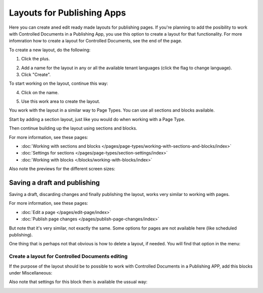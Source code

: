 Layouts for Publishing Apps
=============================

Here you can create aned edit ready made layouts for publishing pages. If you're planning to add the posibility to work with Controlled Documents in a Publishing App, you use this option to create a layout for that functionality. For more infomration how to create a layout for Controlled Documents, see the end of the page.

To create a new layout, do the following:

1. Click the plus.

.. image:: publishing-click-plus.png

2. Add a name for the layout in any or all the available tenant languages (click the flag to change language).
3. Click "Create".

.. image:: publishing-click-create.png

To start working on the layout, continue this way:

4. Click on the name.

.. image:: publishing-click-name.png

5. Use this work area to create the layout. 

.. image:: publishing-click-work-area.png

You work with the layout in a similar way to Page Types. You can use all sections and blocks available.

Start by adding a section layout, just like you would do when working with a Page Type.

.. image:: publishing-click-work-area-section.png

Then continue building up the layout using sections and blocks.

For more information, see these pages:

+ :doc:`Working with sections and blocks </pages/page-types/working-with-sections-and-blocks/index>`
+ :doc:`Settings for sections </pages/page-types/section-settings/index>`
+ :doc:`Working with blocks </blocks/working-with-blocks/index>`

Also note the previews for the different screen sizes:

.. image:: publishing-click-work-area-screen.png

Saving a draft and publishing
---------------------------------
Saving a draft, discarding changes and finally publishing the layout, works very similar to working with pages.

.. image:: publishing-saving.png

For more information, see these pages:

+ :doc:`Edit a page </pages/edit-page/index>`
+ :doc:`Publish page changes </pages/publish-page-changes/index>`

But note that it's very similar, not exactly the same. Some options for pages are not available here (like scheduled publishing).

One thing that is perhaps not that obvious is how to delete a layout, if needed. You will find that option in the menu:

.. image:: publishing-layout-delete.png

Create a layout for Controlled Documents editing
*****************************************************************
If the purpose of the layout should be to possible to work with Controlled Documents in a Publishing APP, add this blocks under Miscellaneous:

.. image:: documents-process-block.png

Also note that settings for this block then is available the ussual way:

.. image:: documents-process-block-settings.png
